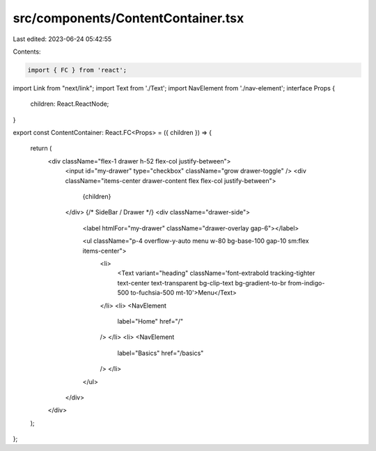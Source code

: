 src/components/ContentContainer.tsx
===================================

Last edited: 2023-06-24 05:42:55

Contents:

.. code-block:: tsx

    import { FC } from 'react';
import Link from "next/link";
import Text from './Text';
import NavElement from './nav-element';
interface Props {
  children: React.ReactNode;
}

export const ContentContainer: React.FC<Props> = ({ children }) => {

  return (
    <div className="flex-1 drawer h-52 flex-col justify-between">
      <input id="my-drawer" type="checkbox" className="grow drawer-toggle" />
      <div className="items-center drawer-content flex flex-col justify-between">
        {children}
      </div>
      {/* SideBar / Drawer */}
      <div className="drawer-side">
        <label htmlFor="my-drawer" className="drawer-overlay gap-6"></label>

        <ul className="p-4 overflow-y-auto menu w-80 bg-base-100 gap-10 sm:flex items-center">
          <li>
            <Text variant="heading" className='font-extrabold tracking-tighter text-center text-transparent bg-clip-text bg-gradient-to-br from-indigo-500 to-fuchsia-500 mt-10'>Menu</Text>
          </li>
          <li>
          <NavElement
            label="Home"
            href="/"
          />
          </li>
          <li>
          <NavElement
            label="Basics"
            href="/basics"
          />
          </li>
        </ul>
      </div>
    </div>
  );
};


